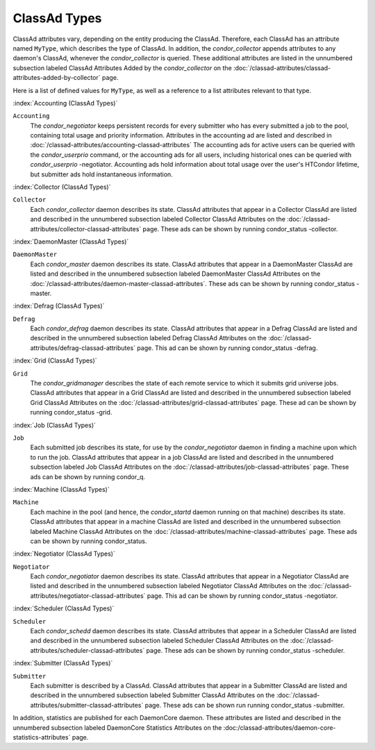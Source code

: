 ClassAd Types
=============

ClassAd attributes vary, depending on the entity producing the ClassAd.
Therefore, each ClassAd has an attribute named ``MyType``, which
describes the type of ClassAd. In addition, the *condor_collector*
appends attributes to any daemon's ClassAd, whenever the
*condor_collector* is queried. These additional attributes are listed
in the unnumbered subsection labeled ClassAd Attributes Added by the
*condor_collector* on the
:doc:`/classad-attributes/classad-attributes-added-by-collector` page.

Here is a list of defined values for ``MyType``, as well as a reference
to a list attributes relevant to that type.

:index:`Accounting (ClassAd Types)`

``Accounting``
    The *condor_negotiator* keeps persistent records for every submitter
    who has every submitted a job to the pool, containing total usage and 
    priority information.  Attributes in the accounting ad are listed
    and described in :doc:`/classad-attributes/accounting-classad-attributes`
    The accounting ads for active users can be queried with the
    *condor_userprio* command, or the accounting ads for all users, including
    historical ones can be queried with *condor_userprio* -negotiator.
    Accounting ads hold information about total usage over the user's
    HTCondor lifetime, but submitter ads hold instantaneous information.

:index:`Collector (ClassAd Types)`

``Collector``
    Each *condor_collector* daemon describes its state. ClassAd
    attributes that appear in a Collector ClassAd are listed and
    described in the unnumbered subsection labeled Collector ClassAd
    Attributes on the :doc:`/classad-attributes/collector-classad-attributes`
    page. These ads can be shown by running condor_status -collector.

:index:`DaemonMaster (ClassAd Types)`

``DaemonMaster``
    Each *condor_master* daemon describes its state. ClassAd attributes
    that appear in a DaemonMaster ClassAd are listed and described in
    the unnumbered subsection labeled DaemonMaster ClassAd Attributes on
    the :doc:`/classad-attributes/daemon-master-classad-attributes`.
    These ads can be shown by running condor_status -master.

:index:`Defrag (ClassAd Types)`

``Defrag``
    Each *condor_defrag* daemon describes its state. ClassAd attributes
    that appear in a Defrag ClassAd are listed and described in the
    unnumbered subsection labeled Defrag ClassAd Attributes on
    the :doc:`/classad-attributes/defrag-classad-attributes` page.
    This ad can be shown by running condor_status -defrag.

:index:`Grid (ClassAd Types)`

``Grid``
    The *condor_gridmanager* describes the state of each remote
    service to which it submits grid universe jobs. ClassAd attributes
    that appear in a Grid ClassAd are listed and described in the
    unnumbered subsection labeled Grid ClassAd Attributes on
    the :doc:`/classad-attributes/grid-classad-attributes` page.
    These ad can be shown by running condor_status -grid.

:index:`Job (ClassAd Types)`

``Job``
    Each submitted job describes its state, for use by the
    *condor_negotiator* daemon in finding a machine upon which to run
    the job. ClassAd attributes that appear in a job ClassAd are listed
    and described in the unnumbered subsection labeled Job ClassAd
    Attributes on the :doc:`/classad-attributes/job-classad-attributes` page.
    These ads can be shown by running condor_q.

:index:`Machine (ClassAd Types)`

``Machine``
    Each machine in the pool (and hence, the *condor_startd* daemon
    running on that machine) describes its state. ClassAd attributes
    that appear in a machine ClassAd are listed and described in the
    unnumbered subsection labeled Machine ClassAd Attributes on
    the :doc:`/classad-attributes/machine-classad-attributes` page.
    These ads can be shown by running condor_status.

:index:`Negotiator (ClassAd Types)`

``Negotiator``
    Each *condor_negotiator* daemon describes its state. ClassAd
    attributes that appear in a Negotiator ClassAd are listed and
    described in the unnumbered subsection labeled Negotiator ClassAd
    Attributes on the :doc:`/classad-attributes/negotiator-classad-attributes`
    page.  This ad can be shown by running condor_status -negotiator.

:index:`Scheduler (ClassAd Types)`

``Scheduler``
    Each *condor_schedd* daemon describes its state. ClassAd attributes
    that appear in a Scheduler ClassAd are listed and described in the
    unnumbered subsection labeled Scheduler ClassAd Attributes on
    the :doc:`/classad-attributes/scheduler-classad-attributes` page.
    These ads can be shown by running condor_status -scheduler.

:index:`Submitter (ClassAd Types)`

``Submitter``
    Each submitter is described by a ClassAd. ClassAd attributes that
    appear in a Submitter ClassAd are listed and described in the
    unnumbered subsection labeled Submitter ClassAd Attributes on
    the :doc:`/classad-attributes/submitter-classad-attributes` page.
    These ads can be shown run running condor_status -submitter.


In addition, statistics are published for each DaemonCore daemon. These
attributes are listed and described in the unnumbered subsection labeled
DaemonCore Statistics Attributes on the
:doc:/classad-attributes/daemon-core-statistics-attributes` page.
